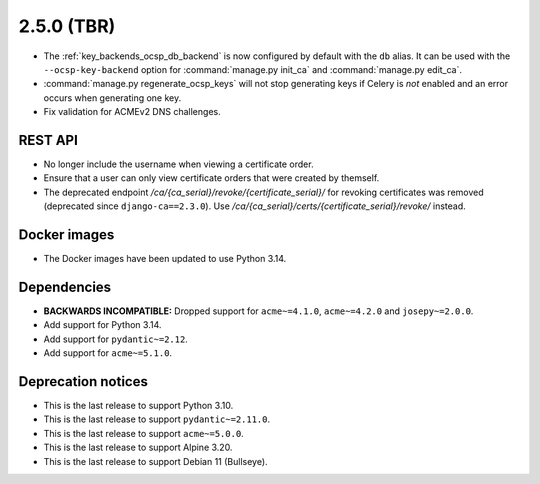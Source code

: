 ###########
2.5.0 (TBR)
###########

* The :ref:`key_backends_ocsp_db_backend` is now configured by default with the ``db`` alias. It can be used
  with the ``--ocsp-key-backend`` option for :command:`manage.py init_ca` and :command:`manage.py edit_ca`.
* :command:`manage.py regenerate_ocsp_keys` will not stop generating keys if Celery is *not* enabled and an
  error occurs when generating one key.
* Fix validation for ACMEv2 DNS challenges.

********
REST API
********

* No longer include the username when viewing a certificate order.
* Ensure that a user can only view certificate orders that were created by themself.
* The deprecated endpoint `/ca/{ca_serial}/revoke/{certificate_serial}/` for revoking certificates was
  removed (deprecated since ``django-ca==2.3.0``). Use `/ca/{ca_serial}/certs/{certificate_serial}/revoke/`
  instead.

*************
Docker images
*************

* The Docker images have been updated to use Python 3.14.

************
Dependencies
************

* **BACKWARDS INCOMPATIBLE:** Dropped support for ``acme~=4.1.0``, ``acme~=4.2.0`` and ``josepy~=2.0.0``.
* Add support for Python 3.14.
* Add support for ``pydantic~=2.12``.
* Add support for ``acme~=5.1.0``.

*******************
Deprecation notices
*******************

* This is the last release to support Python 3.10.
* This is the last release to support ``pydantic~=2.11.0``.
* This is the last release to support ``acme~=5.0.0``.
* This is the last release to support Alpine 3.20.
* This is the last release to support Debian 11 (Bullseye).